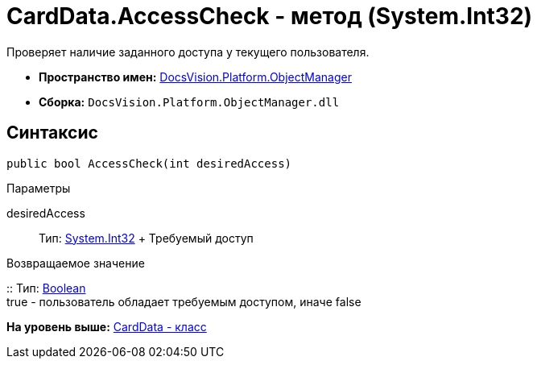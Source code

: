 = CardData.AccessCheck - метод (System.Int32)

Проверяет наличие заданного доступа у текущего пользователя.

* [.keyword]*Пространство имен:* xref:api/DocsVision/Platform/ObjectManager/ObjectManager_NS.adoc[DocsVision.Platform.ObjectManager]
* [.keyword]*Сборка:* [.ph .filepath]`DocsVision.Platform.ObjectManager.dll`

== Синтаксис

[source,pre,codeblock,language-csharp]
----
public bool AccessCheck(int desiredAccess)
----

Параметры

desiredAccess::
  Тип: http://msdn.microsoft.com/ru-ru/library/system.int32.aspx[System.Int32]
  +
  Требуемый доступ

Возвращаемое значение

::
  Тип: http://msdn.microsoft.com/ru-ru/library/system.boolean.aspx[Boolean]
  +
  true - пользователь обладает требуемым доступом, иначе false

*На уровень выше:* xref:../../../../api/DocsVision/Platform/ObjectManager/CardData_CL.adoc[CardData - класс]
